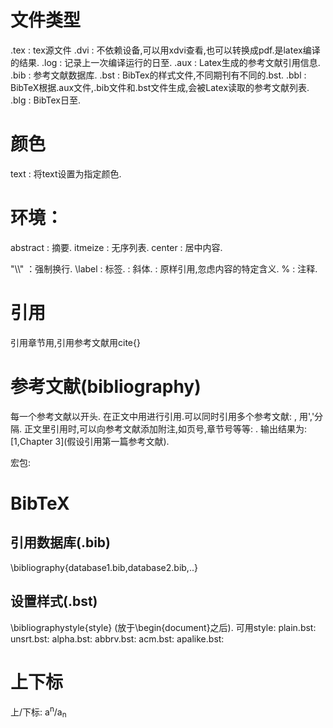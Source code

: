 * 文件类型
  .tex : tex源文件
  .dvi : 不依赖设备,可以用xdvi查看,也可以转换成pdf.是latex编译的结果.
  .log : 记录上一次编译运行的日至.
  .aux : Latex生成的参考文献引用信息.
  .bib : 参考文献数据库.
  .bst : BibTex的样式文件,不同期刊有不同的.bst.
  .bbl : BibTeX根据.aux文件,.bib文件和.bst文件生成,会被Latex读取的参考文献列表.
  .blg : BibTex日至.
  

* 颜色
  \textcolor{red/blue/green/yellow/...}{text} : 将text设置为指定颜色.
* 环境：
  abstract : 摘要.
  itmeize : 无序列表.
  center  : 居中内容.



"\\" ：强制换行.
\label : 标签.
\emph{} : 斜体. 
\verb|| : 原样引用,忽虑内容的特定含义.
% : 注释.

* 引用
  引用章节用\ref{},引用参考文献用cite{}
* 参考文献(bibliography)
   
  \begin{thebibliography}{widest-label}
  \bibitem{key1}
  \bibitem{key2}
  .....
  \end{thebibliography}
  
  每一个参考文献以\bibitem{key}开头.
  在正文中用\cite{key}进行引用.可以同时引用多个参考文献: \cite{key1,key2,...}, 用','分隔.
  正文里引用时,可以向参考文献添加附注,如页号,章节号等等: \cite[Chapter 3]{key}. 输出结果为: [1,Chapter 3](假设引用第一篇参考文献).
  
  宏包:
  \usepackagep[options]{natbib}
  
* BibTeX
** 引用数据库(.bib)
   \bibliography{database1.bib,database2.bib,..}
** 设置样式(.bst)
   \bibliographystyle{style}  (放于\begin{document}之后).
   可用style:
   plain.bst:
   unsrt.bst:
   alpha.bst:
   abbrv.bst:
   acm.bst:
   apalike.bst:
   


* 上下标
  上/下标: a^n/a_n
